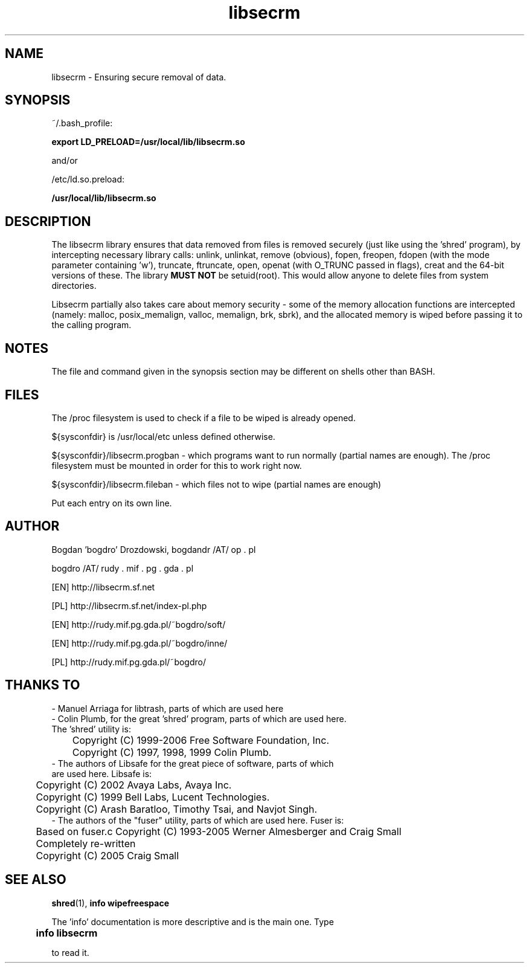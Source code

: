.\"	Process this file with groff -man -Tascii foo.3
.\"
.TH libsecrm 3 GNU/Linux "User's Manual"

.SH NAME
libsecrm \- Ensuring secure removal of data.

.SH SYNOPSIS
~/.bash_profile:

.B export LD_PRELOAD=/usr/local/lib/libsecrm.so

and/or

/etc/ld.so.preload:

.B /usr/local/lib/libsecrm.so

.SH DESCRIPTION
The libsecrm library ensures that data removed from files is removed securely
(just like using the 'shred' program), by intercepting necessary library calls:
unlink, unlinkat, remove (obvious), fopen, freopen, fdopen (with
the mode parameter containing 'w'), truncate, ftruncate,
open, openat (with O_TRUNC passed in flags), creat and the 64-bit versions of these. The library
.B MUST NOT
be setuid(root). This would allow anyone to delete files from system directories.

Libsecrm partially also takes care about memory security - some of the memory
allocation functions are intercepted (namely: malloc, posix_memalign, valloc, memalign,
brk, sbrk), and the allocated memory is wiped before
passing it to the calling program.


.SH NOTES
The file and command given in the synopsis section may be different on shells other than BASH.

.SH FILES
The /proc filesystem is used to check if a file to be wiped is already opened.

${sysconfdir} is /usr/local/etc unless defined otherwise.

${sysconfdir}/libsecrm.progban - which programs want to run normally (partial names are enough). The
/proc filesystem must be mounted in order for this to work right now.

${sysconfdir}/libsecrm.fileban - which files not to wipe (partial names are enough)

Put each entry on its own line.

.SH AUTHOR
Bogdan 'bogdro' Drozdowski,
bogdandr /AT/ op . pl

bogdro /AT/ rudy . mif . pg . gda . pl

[EN] http://libsecrm.sf.net

[PL] http://libsecrm.sf.net/index-pl.php

[EN] http://rudy.mif.pg.gda.pl/~bogdro/soft/

[EN] http://rudy.mif.pg.gda.pl/~bogdro/inne/

[PL] http://rudy.mif.pg.gda.pl/~bogdro/

.SH THANKS TO

  - Manuel Arriaga for libtrash, parts of which are used here
  - Colin Plumb, for the great 'shred' program, parts of which are used here.
    The 'shred' utility is:
 	Copyright (C) 1999-2006 Free Software Foundation, Inc.
 	Copyright (C) 1997, 1998, 1999 Colin Plumb.
  - The authors of Libsafe for the great piece of software, parts of which
    are used here. Libsafe is:
 	Copyright (C) 2002 Avaya Labs, Avaya Inc.
 	Copyright (C) 1999 Bell Labs, Lucent Technologies.
 	Copyright (C) Arash Baratloo, Timothy Tsai, and Navjot Singh.
  - The authors of the "fuser" utility, parts of which are used here. Fuser is:
 	Based on fuser.c Copyright (C) 1993-2005 Werner Almesberger and Craig Small
 	Completely re-written
 	Copyright (C) 2005 Craig Small


.SH "SEE ALSO"
.BR shred (1),
.B info wipefreespace

The 'info' documentation is more descriptive and is the main one. Type

.B 	info libsecrm

to read it.

